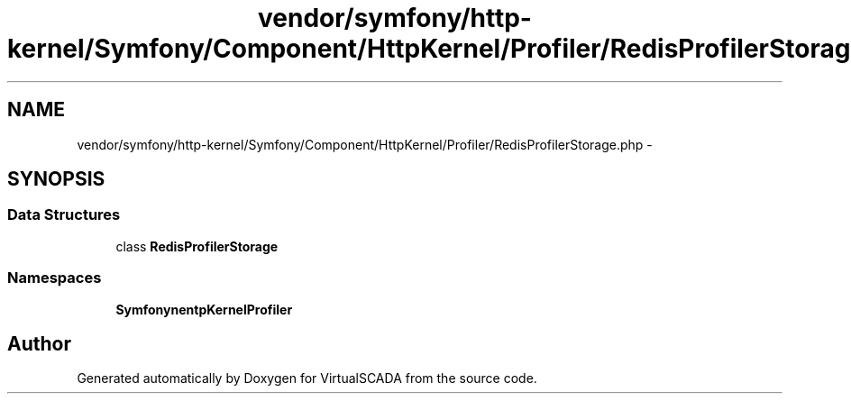 .TH "vendor/symfony/http-kernel/Symfony/Component/HttpKernel/Profiler/RedisProfilerStorage.php" 3 "Tue Apr 14 2015" "Version 1.0" "VirtualSCADA" \" -*- nroff -*-
.ad l
.nh
.SH NAME
vendor/symfony/http-kernel/Symfony/Component/HttpKernel/Profiler/RedisProfilerStorage.php \- 
.SH SYNOPSIS
.br
.PP
.SS "Data Structures"

.in +1c
.ti -1c
.RI "class \fBRedisProfilerStorage\fP"
.br
.in -1c
.SS "Namespaces"

.in +1c
.ti -1c
.RI " \fBSymfony\\Component\\HttpKernel\\Profiler\fP"
.br
.in -1c
.SH "Author"
.PP 
Generated automatically by Doxygen for VirtualSCADA from the source code\&.
